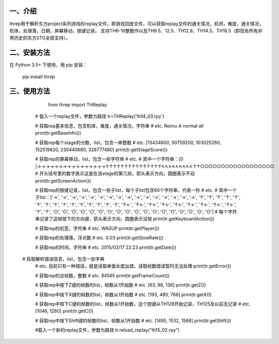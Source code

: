 一、介绍
---------
threp用于解析东方project系列游戏的replay文件，即游戏回放文件，可以获取replay文件的通关情况，机师，难度，通关情况，机体，处理落，日期，屏幕移动，按键记录。
支持TH6-16整数作以及TH9.5、12.5、TH12.8、TH14.3、TH16.5（即现有所有非黑历史的东方STG全部支持）。

二、安装方法
-------------
在 Python 3.5+ 下使用，用 pip 安装：

    pip install threp

三、使用方法
-------------

	from threp import THReplay
 
    # 载入一个replay文件，参数为路径
    tr=THReplay('th14_03.rpy')

    # 获取rep基本信息，包含机体，难度，通关情况，字符串
    # etc. Reimu A normal all
    print(tr.getBaseInfo())

    # 获取rep每个stage的分数，list，包含一串整数
    # etc. [13434600, 50759200, 103025260, 152519820, 230440680, 326777480]
    print(tr.getStageScore())

    # 获取rep的屏幕移动，list，包含一些字符串
    # etc.
    # 其中一个字符串：[0     ]→→→→→→→→→→→→→→→→↑↑↑↑↑↑↑↑↑↑↑↑↑↑↑↖↖↖↖↖↖↖↖↖↑↑○○○○○○○○○○○○○○○○○○
    # 开头括号里的数字表示这是在该stage的第几帧，箭头表示方向，圆圈表示不动
    print(tr.getScreenAction())

    # 获取rep的按键记录，list，包含一些子list，每个子list包含60个字符串，代表一秒
    # etc.
    # 其中一个子list：['→', '→', '→', '→', '→', '→', '→', '→', '→', '→', '→', '→', '→', '→', '→', '→', '↑', '↑', '↑', '↑', '↑', '↑', '↑', '↑', '↑', '↑', '↑', '↑', '↑', '↑', '↑', '↑←', '↑←', '↑←', '↑←', '↑←', '↑←', '↑←', '↑←', '↑←', '↑', '↑', '○', '○', '○', '○', '○', '○', '○', '○', '○', '○', '○', '○', '○', '○', '○', '○', '○', '○']
    # 每个字符串记录了这帧按下的方向键，箭头表示方向，圆圈表示没按
    print(tr.getKeyboardAction())

    # 获取rep的机签，字符串
    # etc. WASUP
    print(tr.getPlayer())

    # 获取rep的处理落，浮点数
    # etc. 0.03
    print(tr.getSlowRate())

    # 获取rep的时间，字符串
    # etc. 2015/02/17 22:23
    print(tr.getDate())

 # 获取解析错误信息，list，包含一些字典
    # etc. 目前只有一种错误，就是读取单面长度出错，读取帧数错误暂时无法处理
    print(tr.getError())

    # 获取rep的总帧数，整数
    # etc. 84565
    print(tr.getFrameCount())

    # 获取rep中按下Z键的帧数的list，帧数从1开始数
    # etc. [63, 98, 136]
    print(tr.getZ())

    # 获取rep中按下X键的帧数的list，帧数从1开始数
    # etc. [193, 480, 766]
    print(tr.getX())

    # 获取rep中按下C键的帧数的list，帧数从1开始数，这个按键从TH128开始记录，TH125及以前无记录
    # etc. [1046, 1260]
    print(tr.getC())

    # 获取rep中按下Shift键的帧数的list，帧数从1开始数
    # etc. [1495, 1532, 1568]
    print(tr.getShift())

    #载入一个新的replay文件，参数为路径
    tr.reload_replay("th15_02.rpy")
